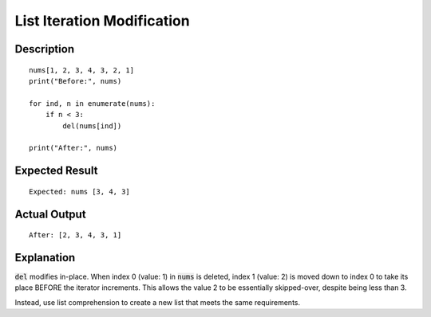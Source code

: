 ===========================
List Iteration Modification
===========================


Description
-----------

::

    nums[1, 2, 3, 4, 3, 2, 1]
    print("Before:", nums)

    for ind, n in enumerate(nums):
        if n < 3:
            del(nums[ind])

    print("After:", nums)


Expected Result
---------------

::

    Expected: nums [3, 4, 3]


Actual Output
-------------

::

    After: [2, 3, 4, 3, 1]


Explanation
-----------

:code:`del` modifies in-place. When index 0 (value: 1) in :code:`nums` is deleted, index 1 (value: 2)
is moved down to index 0 to take its place BEFORE the iterator increments.
This allows the value 2 to be essentially skipped-over, despite being less than 3.

Instead, use list comprehension to create a new list that meets the same requirements.
